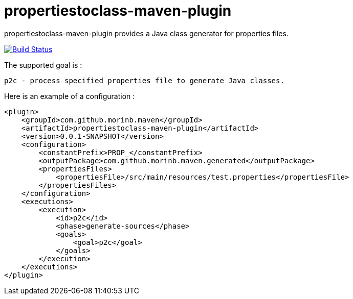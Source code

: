 = propertiestoclass-maven-plugin

propertiestoclass-maven-plugin provides a Java class generator for properties files.

image:https://travis-ci.com/morinb/propertiestoclass-maven-plugin.svg?branch=master["Build Status", link="https://travis-ci.com/morinb/propertiestoclass-maven-plugin"]

The supported goal is :

    p2c - process specified properties file to generate Java classes.

Here is an example of a configuration :

[source,xml]
----
<plugin>
    <groupId>com.github.morinb.maven</groupId>
    <artifactId>propertiestoclass-maven-plugin</artifactId>
    <version>0.0.1-SNAPSHOT</version>
    <configuration>
        <constantPrefix>PROP_</constantPrefix>
        <outputPackage>com.github.morinb.maven.generated</outputPackage>
        <propertiesFiles>
            <propertiesFile>/src/main/resources/test.properties</propertiesFile>
        </propertiesFiles>
    </configuration>
    <executions>
        <execution>
            <id>p2c</id>
            <phase>generate-sources</phase>
            <goals>
                <goal>p2c</goal>
            </goals>
        </execution>
    </executions>
</plugin>
----
